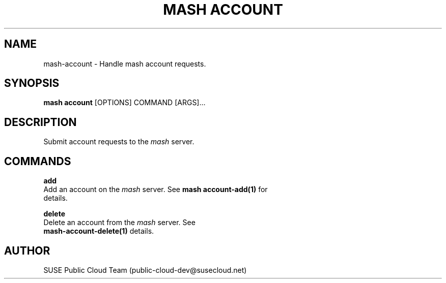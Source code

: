 .\" Process this file with
.\" groff -man -Tascii mash-account.1
.\"
.TH "MASH ACCOUNT" "1" "27-Aug-2018" "" "mash account Manual"
.SH NAME
mash\-account \- Handle mash account requests.
.SH SYNOPSIS
.B mash account
[OPTIONS] COMMAND [ARGS]...
.SH DESCRIPTION
Submit account requests to the \fImash\fP server.
.SH COMMANDS
.PP
\fBadd\fP
  Add an account on the \fImash\fP server. See \fBmash account-add(1)\fP for
  details.
.PP
\fBdelete\fP
  Delete an account from the \fImash\fP server. See
  \fBmash-account-delete(1)\fP details.
.SH AUTHOR
SUSE Public Cloud Team (public-cloud-dev@susecloud.net)

